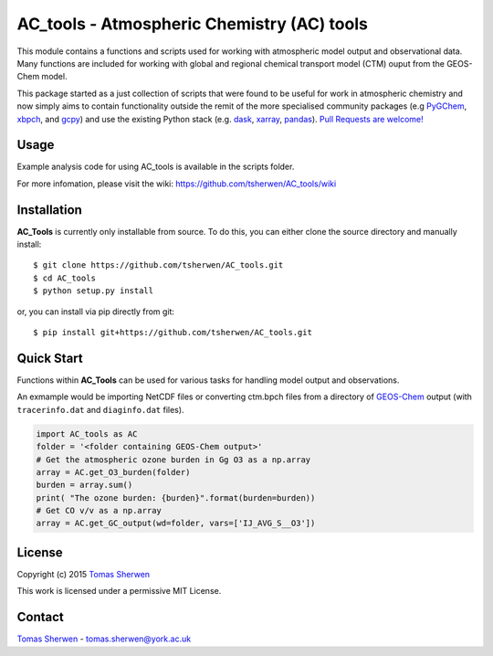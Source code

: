 AC_tools - Atmospheric Chemistry (AC) tools
======================================

This module contains a functions and scripts used for 
working with atmospheric model output and observational data. 
Many functions are included for working with global and regional 
chemical transport model (CTM) ouput from the GEOS-Chem model.

This package started as a just collection of scripts that were
found to be useful for work in atmospheric chemistry and now
simply aims to contain functionality outside the remit of the 
more specialised community packages (e.g PyGChem_, xbpch_, and 
gcpy_) and use the existing Python stack (e.g. dask_, xarray_, 
pandas_). `Pull Requests are 
welcome! <https://github.com/darothen/xbpch/pulls>`_


Usage
------------

Example analysis code for using AC_tools is available in the 
scripts folder.

For more infomation, please visit the wiki: https://github.com/tsherwen/AC_tools/wiki


Installation
------------

**AC_Tools** is currently only installable from source. To do this, you
can either clone the source directory and manually install::

    $ git clone https://github.com/tsherwen/AC_tools.git
    $ cd AC_tools
    $ python setup.py install

or, you can install via pip directly from git::

    $ pip install git+https://github.com/tsherwen/AC_tools.git

Quick Start
-----------

Functions within **AC_Tools** can be used for various tasks for handling model output and observations. 

An exmample would be importing NetCDF files or converting ctm.bpch files from a directory of GEOS-Chem_ output (with ``tracerinfo.dat`` and ``diaginfo.dat`` files). 


.. code:: python

    import AC_tools as AC
    folder = '<folder containing GEOS-Chem output>'
    # Get the atmospheric ozone burden in Gg O3 as a np.array
    array = AC.get_O3_burden(folder)
    burden = array.sum()
    print( "The ozone burden: {burden}".format(burden=burden))
    # Get CO v/v as a np.array
    array = AC.get_GC_output(wd=folder, vars=['IJ_AVG_S__O3'])
    
    
License
-------

Copyright (c) 2015 `Tomas Sherwen`_

This work is licensed under a permissive MIT License.

Contact
-------

`Tomas Sherwen`_ - tomas.sherwen@york.ac.uk

.. _`Tomas Sherwen`: http://github.com/tsherwen
.. _conda: http://conda.pydata.org/docs/
.. _dask: http://dask.pydata.org/
.. _licensed: LICENSE
.. _GEOS-Chem: http://www.geos-chem.org
.. _xarray: http://xarray.pydata.org/
.. _pandas: https://pandas.pydata.org/
.. _gcpy: https://github.com/geoschem/gcpy
.. _PyGChem: https://github.com/benbovy/PyGChem
.. _xbpch: https://github.com/darothen/xbpch
